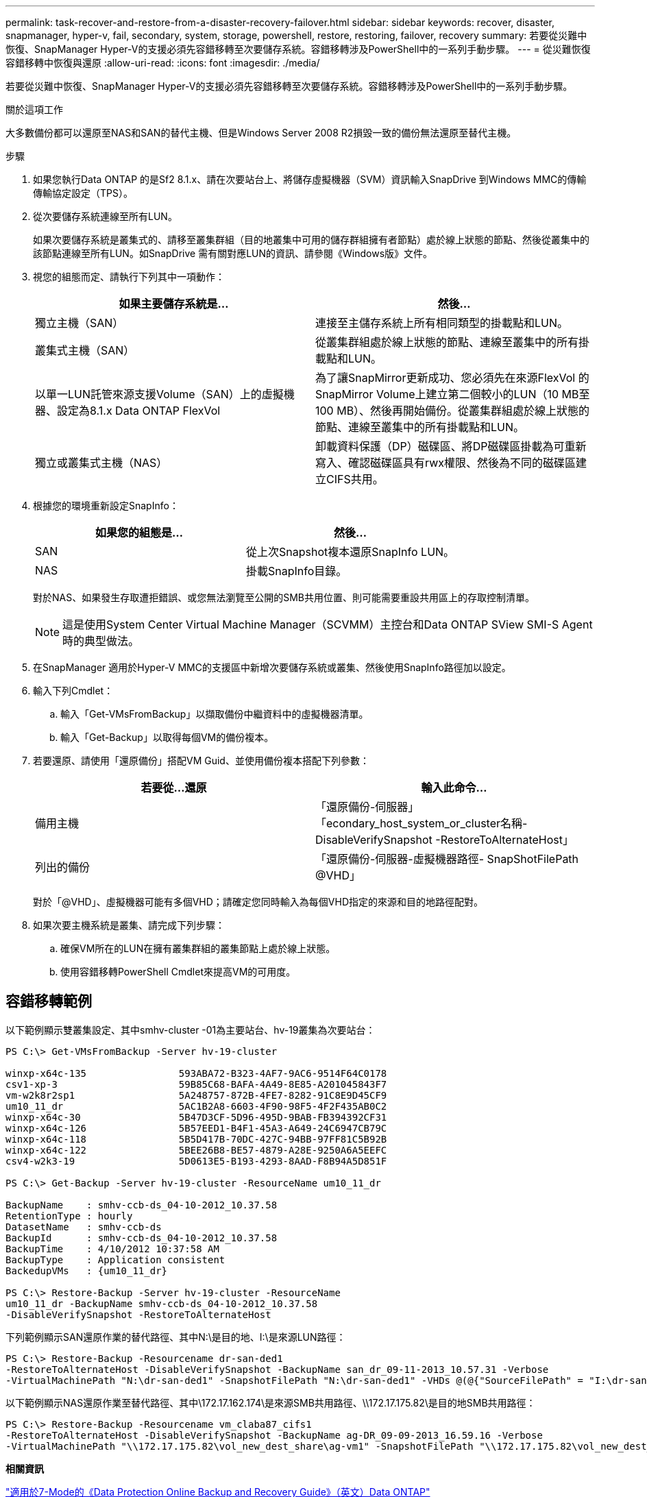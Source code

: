 ---
permalink: task-recover-and-restore-from-a-disaster-recovery-failover.html 
sidebar: sidebar 
keywords: recover, disaster, snapmanager, hyper-v, fail, secondary, system, storage, powershell, restore, restoring, failover, recovery 
summary: 若要從災難中恢復、SnapManager Hyper-V的支援必須先容錯移轉至次要儲存系統。容錯移轉涉及PowerShell中的一系列手動步驟。 
---
= 從災難恢復容錯移轉中恢復與還原
:allow-uri-read: 
:icons: font
:imagesdir: ./media/


[role="lead"]
若要從災難中恢復、SnapManager Hyper-V的支援必須先容錯移轉至次要儲存系統。容錯移轉涉及PowerShell中的一系列手動步驟。

.關於這項工作
大多數備份都可以還原至NAS和SAN的替代主機、但是Windows Server 2008 R2損毀一致的備份無法還原至替代主機。

.步驟
. 如果您執行Data ONTAP 的是Sf2 8.1.x、請在次要站台上、將儲存虛擬機器（SVM）資訊輸入SnapDrive 到Windows MMC的傳輸傳輸協定設定（TPS）。
. 從次要儲存系統連線至所有LUN。
+
如果次要儲存系統是叢集式的、請移至叢集群組（目的地叢集中可用的儲存群組擁有者節點）處於線上狀態的節點、然後從叢集中的該節點連線至所有LUN。如SnapDrive 需有關對應LUN的資訊、請參閱《Windows版》文件。

. 視您的組態而定、請執行下列其中一項動作：
+
|===
| 如果主要儲存系統是... | 然後... 


 a| 
獨立主機（SAN）
 a| 
連接至主儲存系統上所有相同類型的掛載點和LUN。



 a| 
叢集式主機（SAN）
 a| 
從叢集群組處於線上狀態的節點、連線至叢集中的所有掛載點和LUN。



 a| 
以單一LUN託管來源支援Volume（SAN）上的虛擬機器、設定為8.1.x Data ONTAP FlexVol
 a| 
為了讓SnapMirror更新成功、您必須先在來源FlexVol 的SnapMirror Volume上建立第二個較小的LUN（10 MB至100 MB）、然後再開始備份。從叢集群組處於線上狀態的節點、連線至叢集中的所有掛載點和LUN。



 a| 
獨立或叢集式主機（NAS）
 a| 
卸載資料保護（DP）磁碟區、將DP磁碟區掛載為可重新寫入、確認磁碟區具有rwx權限、然後為不同的磁碟區建立CIFS共用。

|===
. 根據您的環境重新設定SnapInfo：
+
|===
| 如果您的組態是... | 然後... 


 a| 
SAN
 a| 
從上次Snapshot複本還原SnapInfo LUN。



 a| 
NAS
 a| 
掛載SnapInfo目錄。

|===
+
對於NAS、如果發生存取遭拒錯誤、或您無法瀏覽至公開的SMB共用位置、則可能需要重設共用區上的存取控制清單。

+

NOTE: 這是使用System Center Virtual Machine Manager（SCVMM）主控台和Data ONTAP SView SMI-S Agent時的典型做法。

. 在SnapManager 適用於Hyper-V MMC的支援區中新增次要儲存系統或叢集、然後使用SnapInfo路徑加以設定。
. 輸入下列Cmdlet：
+
.. 輸入「Get-VMsFromBackup」以擷取備份中繼資料中的虛擬機器清單。
.. 輸入「Get-Backup」以取得每個VM的備份複本。


. 若要還原、請使用「還原備份」搭配VM Guid、並使用備份複本搭配下列參數：
+
|===
| 若要從...還原 | 輸入此命令... 


 a| 
備用主機
 a| 
「還原備份-伺服器」「econdary_host_system_or_cluster名稱-DisableVerifySnapshot -RestoreToAlternateHost」



 a| 
列出的備份
 a| 
「還原備份-伺服器-虛擬機器路徑- SnapShotFilePath @VHD」

|===
+
對於「@VHD」、虛擬機器可能有多個VHD；請確定您同時輸入為每個VHD指定的來源和目的地路徑配對。

. 如果次要主機系統是叢集、請完成下列步驟：
+
.. 確保VM所在的LUN在擁有叢集群組的叢集節點上處於線上狀態。
.. 使用容錯移轉PowerShell Cmdlet來提高VM的可用度。






== 容錯移轉範例

以下範例顯示雙叢集設定、其中smhv-cluster -01為主要站台、hv-19叢集為次要站台：

[listing]
----
PS C:\> Get-VMsFromBackup -Server hv-19-cluster

winxp-x64c-135                593ABA72-B323-4AF7-9AC6-9514F64C0178
csv1-xp-3                     59B85C68-BAFA-4A49-8E85-A201045843F7
vm-w2k8r2sp1                  5A248757-872B-4FE7-8282-91C8E9D45CF9
um10_11_dr                    5AC1B2A8-6603-4F90-98F5-4F2F435AB0C2
winxp-x64c-30                 5B47D3CF-5D96-495D-9BAB-FB394392CF31
winxp-x64c-126                5B57EED1-B4F1-45A3-A649-24C6947CB79C
winxp-x64c-118                5B5D417B-70DC-427C-94BB-97FF81C5B92B
winxp-x64c-122                5BEE26B8-BE57-4879-A28E-9250A6A5EEFC
csv4-w2k3-19                  5D0613E5-B193-4293-8AAD-F8B94A5D851F

PS C:\> Get-Backup -Server hv-19-cluster -ResourceName um10_11_dr

BackupName    : smhv-ccb-ds_04-10-2012_10.37.58
RetentionType : hourly
DatasetName   : smhv-ccb-ds
BackupId      : smhv-ccb-ds_04-10-2012_10.37.58
BackupTime    : 4/10/2012 10:37:58 AM
BackupType    : Application consistent
BackedupVMs   : {um10_11_dr}

PS C:\> Restore-Backup -Server hv-19-cluster -ResourceName
um10_11_dr -BackupName smhv-ccb-ds_04-10-2012_10.37.58
-DisableVerifySnapshot -RestoreToAlternateHost
----
下列範例顯示SAN還原作業的替代路徑、其中N:\是目的地、I:\是來源LUN路徑：

[listing]
----
PS C:\> Restore-Backup -Resourcename dr-san-ded1
-RestoreToAlternateHost -DisableVerifySnapshot -BackupName san_dr_09-11-2013_10.57.31 -Verbose
-VirtualMachinePath "N:\dr-san-ded1" -SnapshotFilePath "N:\dr-san-ded1" -VHDs @(@{"SourceFilePath" = "I:\dr-san-ded1\Virtual Hard Disks\dr-san-ded1.vhdx"; "DestinationFilePath" = "N:\dr-san-ded1\Virtual Hard Disks\dr-san-ded1"})
----
以下範例顯示NAS還原作業至替代路徑、其中\172.17.162.174\是來源SMB共用路徑、\\172.17.175.82\是目的地SMB共用路徑：

[listing]
----
PS C:\> Restore-Backup -Resourcename vm_claba87_cifs1
-RestoreToAlternateHost -DisableVerifySnapshot -BackupName ag-DR_09-09-2013_16.59.16 -Verbose
-VirtualMachinePath "\\172.17.175.82\vol_new_dest_share\ag-vm1" -SnapshotFilePath "\\172.17.175.82\vol_new_dest_share\ag-vm1" -VHDs @(@{"SourceFilePath" = "\\172.17.162.174\vol_test_src_share\ag-vm1\Virtual Hard Disks\ag-vm1.vhdx"; "DestinationFilePath" = "\\172.17.175.82\vol_new_dest_share\ag-vm1\Virtual Hard Disks\ag-vm1.vhdx"})
----
*相關資訊*

https://library.netapp.com/ecm/ecm_download_file/ECMP1368826["適用於7-Mode的《Data Protection Online Backup and Recovery Guide》（英文）Data ONTAP"]

http://mysupport.netapp.com/documentation/productlibrary/index.html?productID=30049["NetApp文件：SnapDrive 適用於Windows（目前版本）"]

http://docs.netapp.com/ontap-9/topic/com.netapp.doc.cdot-famg-cifs/home.html["SMB/CIFS參考資料"]
